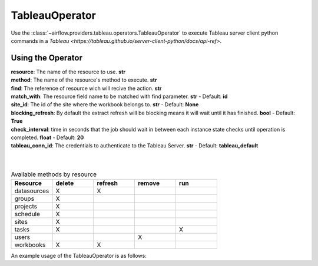 .. Licensed to the Apache Software Foundation (ASF) under one
    or more contributor license agreements.  See the NOTICE file
    distributed with this work for additional information
    regarding copyright ownership.  The ASF licenses this file
    to you under the Apache License, Version 2.0 (the
    "License"); you may not use this file except in compliance
    with the License.  You may obtain a copy of the License at

 ..   http://www.apache.org/licenses/LICENSE-2.0

 .. Unless required by applicable law or agreed to in writing,
    software distributed under the License is distributed on an
    "AS IS" BASIS, WITHOUT WARRANTIES OR CONDITIONS OF ANY
    KIND, either express or implied.  See the License for the
    specific language governing permissions and limitations
    under the License.



.. _howto/operator:TableauOperator:

TableauOperator
===============

Use the :class:`~airflow.providers.tableau.operators.TableauOperator` to execute
Tableau server client python commands in a `Tableau <https://tableau.github.io/server-client-python/docs/api-ref>`.


Using the Operator
^^^^^^^^^^^^^^^^^^

| **resource**: The name of the resource to use. **str**
| **method**: The name of the resource's method to execute. **str**
| **find**: The reference of resource wich will recive the action. **str**
| **match_with**: The resource field name to be matched with find parameter. **str** - Default: **id**
| **site_id**: The id of the site where the workbook belongs to. **str** - Default: **None**
| **blocking_refresh**: By default the extract refresh will be blocking means it will wait until it has finished. **bool** - Default: **True**
| **check_interval**: time in seconds that the job should wait in between each instance state checks until operation is completed. **float** - Default: **20**
| **tableau_conn_id**: The credentials to authenticate to the Tableau Server. **str** - Default: **tableau_default**  
|
|



.. list-table:: Available methods by resource
   :widths: 15 15 15 15 15
   :header-rows: 1

   * - Resource
     - delete
     - refresh
     - remove
     - run
   * - datasources
     - X
     - X
     -
     -
   * - groups
     - X
     -
     -
     -
   * - projects
     - X
     -
     -
     -
   * - schedule
     - X
     -
     -
     -
   * - sites
     - X
     -
     -
     -
   * - tasks
     - X
     -
     -
     - X
   * - users
     -
     -
     - X
     -
   * - workbooks
     - X
     - X
     -
     -


An example usage of the TableauOperator is as follows:

.. exampleinclude:: /../../airflow/providers/tableau/example_dags/example_tableau.py
    :language: python
    :start-after: [START howto_operator_tableau]
    :end-before: [END howto_operator_tableau]
